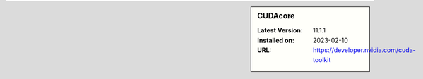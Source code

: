 .. sidebar:: CUDAcore

   :Latest Version: 11.1.1
   :Installed on: 2023-02-10
   :URL: https://developer.nvidia.com/cuda-toolkit

